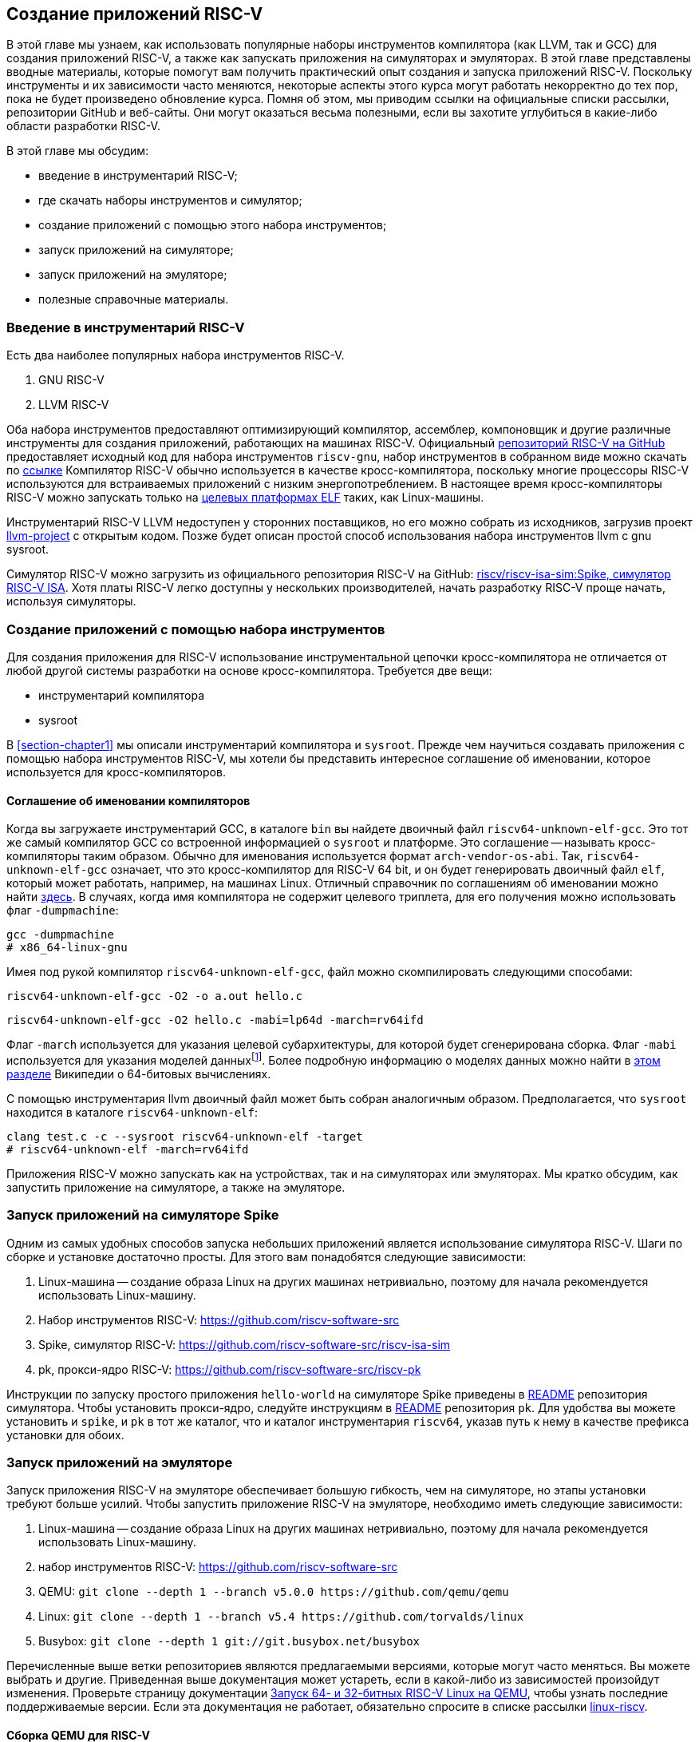 == Создание приложений RISC-V

В этой главе мы узнаем, как использовать популярные наборы инструментов компилятора (как LLVM, так и GCC) для создания приложений RISC-V,
а также как запускать приложения на симуляторах и эмуляторах.
В этой главе представлены вводные материалы, которые помогут вам получить практический опыт создания и запуска приложений RISC-V.
Поскольку инструменты и их зависимости часто меняются, некоторые аспекты этого курса могут работать некорректно до тех пор,
пока не будет произведено обновление курса.
Помня об этом, мы приводим ссылки на официальные списки рассылки, репозитории GitHub и веб-сайты.
Они могут оказаться весьма полезными, если вы захотите углубиться в какие-либо области разработки RISC-V.

В этой главе мы обсудим:

* введение в инструментарий RISC-V;
* где скачать наборы инструментов и симулятор;
* создание приложений с помощью этого набора инструментов;
* запуск приложений на симуляторе;
* запуск приложений на эмуляторе;
* полезные справочные материалы.

=== Введение в инструментарий RISC-V

Есть два наиболее популярных набора инструментов RISC-V.

[arabic]
. GNU RISC-V
. LLVM RISC-V

Оба набора инструментов предоставляют оптимизирующий компилятор, ассемблер, компоновщик и другие различные инструменты для создания
приложений, работающих на машинах RISC-V.
Официальный https://github.com/riscv-collab/riscv-gcc[репозиторий RISC-V на GitHub] предоставляет исходный код для набора инструментов `riscv-gnu`,
набор инструментов в собранном виде можно скачать по https://github.com/riscv-collab/riscv-gnu-toolchain[ссылке]
Компилятор RISC-V обычно используется в качестве кросс-компилятора,
поскольку многие процессоры RISC-V используются для встраиваемых приложений с низким энергопотреблением.
В настоящее время кросс-компиляторы RISC-V можно запускать только на
https://en.wikipedia.org/wiki/Comparison_of_executable_file_formats[целевых платформах ELF] таких, как Linux-машины.

Инструментарий RISC-V LLVM недоступен у сторонних поставщиков, но его можно собрать из исходников, загрузив проект
https://github.com/llvm/llvm-project[llvm-project] с открытым кодом.
Позже будет описан простой способ использования набора инструментов llvm с gnu sysroot.

Симулятор RISC-V можно загрузить из официального репозитория RISC-V на GitHub:
https://github.com/riscv-software-src/riscv-isa-sim[riscv/riscv-isa-sim:Spike, симулятор RISC-V ISA].
Хотя платы RISC-V легко доступны у нескольких производителей, начать разработку RISC-V проще начать, используя симуляторы.

=== Создание приложений с помощью набора инструментов

Для создания приложения для RISC-V использование инструментальной цепочки кросс-компилятора не отличается от любой другой системы разработки на основе кросс-компилятора.
Требуется две вещи:

* инструментарий компилятора
* sysroot

В <<section-chapter1>> мы описали инструментарий компилятора и `sysroot`.
Прежде чем научиться создавать приложения с помощью набора инструментов RISC-V,
мы хотели бы представить интересное соглашение об именовании, которое используется для кросс-компиляторов.

==== Соглашение об именовании компиляторов

Когда вы загружаете инструментарий GCC, в каталоге `bin` вы найдете двоичный файл `riscv64-unknown-elf-gcc`.
Это тот же самый компилятор GCC со встроенной информацией о `sysroot` и платформе.
Это соглашение -- называть кросс-компиляторы таким образом. Обычно для именования используется формат `arch-vendor-os-abi`.
Так, `riscv64-unknown-elf-gcc` означает, что это кросс-компилятор для RISC-V 64 bit,
и он будет генерировать двоичный файл `elf`, который может работать, например, на машинах Linux.
Отличный справочник по соглашениям об именовании можно найти
http://web.eecs.umich.edu/~prabal/teaching/eecs373-f12/notes/notes-toolchain.pdf[здесь].
В случаях, когда имя компилятора не содержит целевого триплета, для его получения можно использовать флаг `-dumpmachine`:

[source,bash]
----
gcc -dumpmachine
# x86_64-linux-gnu
----

Имея под рукой компилятор `riscv64-unknown-elf-gcc`, файл можно скомпилировать следующими способами:

[source,bash]
----
riscv64-unknown-elf-gcc -O2 -o a.out hello.c
----

[source,bash]
----
riscv64-unknown-elf-gcc -O2 hello.c -mabi=lp64d -march=rv64ifd
----
:mabi: footnote:[Примечание переводчика: не просто модель даннных, а двоичный интерфейс приложения (ABI).]

Флаг `-march` используется для указания целевой субархитектуры, для которой будет сгенерирована сборка.
Флаг `-mabi` используется для указания моделей данных{mabi}.
Более подробную информацию о моделях данных можно найти в
https://en.wikipedia.org/wiki/64-bit_computing#64-bit_data_models[этом разделе] Википедии о 64-битовых вычислениях.

С помощью инструментария llvm двоичный файл может быть собран аналогичным образом.
Предполагается, что `sysroot` находится в каталоге `riscv64-unknown-elf`:

[source,bash]
----
clang test.c -c --sysroot riscv64-unknown-elf -target
# riscv64-unknown-elf -march=rv64ifd
----

Приложения RISC-V можно запускать как на устройствах, так и на симуляторах или эмуляторах.
Мы кратко обсудим, как запустить приложение на симуляторе, а также на эмуляторе.

=== Запуск приложений на симуляторе Spike

Одним из самых удобных способов запуска небольших приложений является использование симулятора RISC-V.
Шаги по сборке и установке достаточно просты.
Для этого вам понадобятся следующие зависимости:

[arabic]
. Linux-машина -- создание образа Linux на других машинах нетривиально, поэтому для начала рекомендуется использовать Linux-машину.
. Набор инструментов RISC-V: https://github.com/riscv-software-src
. Spike, симулятор
RISC-V: https://github.com/riscv-software-src/riscv-isa-sim
. pk, прокси-ядро RISC-V: https://github.com/riscv-software-src/riscv-pk

Инструкции по запуску простого приложения `hello-world` на симуляторе Spike приведены в
https://github.com/riscv-software-src/riscv-isa-sim#compiling-and-running-a-simple-c-program[README] репозитория симулятора.
Чтобы установить прокси-ядро, следуйте инструкциям в https://github.com/riscv-software-src/riscv-pk#build-steps[README] репозитория `pk`.
Для удобства вы можете установить и `spike`, и `pk` в тот же каталог, что и каталог инструментария `riscv64`, указав путь к нему в качестве префикса установки для обоих.

=== Запуск приложений на эмуляторе

Запуск приложения RISC-V на эмуляторе обеспечивает большую гибкость, чем на симуляторе, но этапы установки требуют больше усилий.
Чтобы запустить приложение RISC-V на эмуляторе, необходимо иметь следующие зависимости:

[arabic]
. Linux-машина -- создание образа Linux на других машинах нетривиально,
поэтому для начала рекомендуется использовать Linux-машину.
. набор инструментов
RISC-V: https://github.com/riscv-software-src
. QEMU: `+git clone --depth 1 --branch v5.0.0 https://github.com/qemu/qemu+`
. Linux: `+git clone --depth 1 --branch v5.4 https://github.com/torvalds/linux+`
. Busybox: `+git clone --depth 1 git://git.busybox.net/busybox+`

Перечисленные выше ветки репозиториев являются предлагаемыми версиями, которые могут часто меняться.
Вы можете выбрать и другие.
Приведенная выше документация может устареть, если в какой-либо из зависимостей произойдут изменения.
Проверьте страницу документации
https://risc-v-getting-started-guide.readthedocs.io/en/latest/linux-qemu.html[Запуск 64- и 32-битных RISC-V Linux на QEMU], чтобы узнать последние поддерживаемые версии.
Если эта документация не работает, обязательно спросите в списке рассылки http://lists.infradead.org/pipermail/linux-riscv/[linux-riscv].

==== Сборка QEMU для RISC-V

[source,bash]
----
cd qemu
./configure --target-list=riscv64-softmmu --prefix=/path/to/keep/qemu
make -j $(nproc)
make install
----

==== Сборка Linux для целевой системы RISC-V

[source,bash]
----
cd linux
make ARCH=riscv CROSS_COMPILE=riscv64-unknown-linux-gnu- defconfig
make ARCH=riscv CROSS_COMPILE=riscv64-unknown-linux-gnu- -j $(nproc)
----

Убедитесь, что префикс кросс-компилятора совпадает с префиксом вашего набора инструментов.
В приведенном выше примере компилятор GCC -- `riscv64-unknown-linux-gnu-gcc`,
поэтому флаг `CROSS_COMPILE` --`riscv64-unknown-linux-gnu-`.

==== Сборка busybox

[source,bash]
----
cd busybox
CROSS_COMPILE=riscv64-unknown-linux-gnu- make defconfig
CROSS_COMPILE=riscv64-unknown-linux-gnu- make -j $(nproc)
----

==== Запуск образа Linux в QEMU

[source,bash]
----
sudo /path/to/keep/qemu/bin/qemu-system-riscv64 -nographic -machine
virt \
     -kernel /path/to/linux/image -append "root=/dev/vda ro
console=ttyS0" \
     -drive file=busybox,format=raw,id=hd0 \
     -device virtio-blk-device,drive=hd0
----

==== Запуск приложения на QEMU на «голом железе»

[source,bash]
----
/path/to/keep/qemu/bin/qemu-system-riscv64 -nographic -machine virt
-kernel /path/to/binary -bios none
----

Дополнительные конфигурации QEMU для RISC-V можно найти в
https://wiki.qemu.org/Documentation/Platforms/RISCV[официальной документации].
Помимо симуляторов и эмуляторов, приложения RISC-V можно запускать на виртуальных машинах, а также на имеющихся в продаже платах для разработки.
Дополнительную документацию по отладке проблем с «голым железом» можно найти
https://embeddedinn.xyz/articles/tutorial/Adding-a-custom-peripheral-to-QEMU/[здесь].
Вы можете установить виртуальную машину RISC-V, как описано в документации https://wiki.debian.org/RISC-V[здесь].

=== Справочные материалы

* mailto:tech-toolchain-runtime@lists.riscv.org[Tech: Toolchain & Runtime Subcommittee mailing list]
* https://wiki.osdev.org/GCC_Cross-Compiler[кросс-компилятор GCC]
* https://en.wikipedia.org/wiki/64-bit_computing#64-bit_data_models[64-битовые модели данных]
* https://en.wikipedia.org/wiki/64-bit_computing#64-bit_data_models[архив linux-riscv]
* https://risc-v-getting-started-guide.readthedocs.io/en/latest/linux-qemu.html[Running 64- and 32-bit RISC-V Linux on QEMU]
* https://wiki.qemu.org/Documentation/Platforms/RISCV[Qemu: Документация/Платформы/RISCV]
* https://wiki.debian.org/RISC-V[Debian -- RISC-V Wiki]

*Платы RISC-V*

Страница https://riscv.org/exchange/[RISC-V Exchange]
представляет собой коллекцию доступного физического оборудования в экосистеме RISC-V.
Этот список курируется сообществом.

*Ядра RISC-V*

Страница https://riscv.org/exchange/?_sft_exchange_category=core,cores[RISC-V Exchange: Cores & SoCs] представляет собой коллекцию доступных IP-ядер однокристальных систем в экосистеме RISC-V.

*Поставщики наборов инструментов и другого аппаратного и программного обеспечения:*

* https://github.com/riscv-collab[RISC-V Software Collaboration]
* https://github.com/sifive/freedom-tools/releases[sifive/freedom-tools]
* https://github.com/lowRISC[lowRISC]
* https://github.com/stnolting/riscv-gcc-prebuilt[stnolting/riscv-gcc-prebuilt]
* https://www.sifive.com/software[SiFive/Software]
